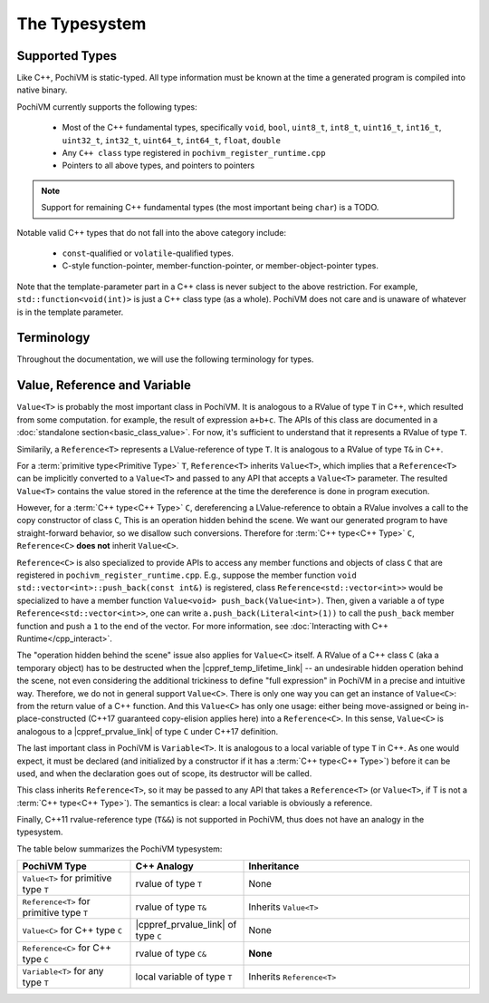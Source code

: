 
################
 The Typesystem
################

Supported Types
================

Like C++, PochiVM is static-typed. All type information must be known at the time a generated program is compiled into native binary.

PochiVM currently supports the following types:

 - Most of the C++ fundamental types, specifically ``void``, ``bool``, ``uint8_t``, ``int8_t``, ``uint16_t``, ``int16_t``, ``uint32_t``, ``int32_t``, ``uint64_t``, ``int64_t``, ``float``, ``double``
 - Any ``C++ class`` type registered in ``pochivm_register_runtime.cpp``
 - Pointers to all above types, and pointers to pointers
 
.. note::
  Support for remaining C++ fundamental types (the most important being ``char``) is a TODO.

Notable valid C++ types that do not fall into the above category include:

 - ``const``-qualified or ``volatile``-qualified types.
 - C-style function-pointer, member-function-pointer, or member-object-pointer types.

Note that the template-parameter part in a C++ class is never subject to the above restriction. 
For example, ``std::function<void(int)>`` is just a C++ class type (as a whole). 
PochiVM does not care and is unaware of whatever is in the template parameter. 

Terminology
============

Throughout the documentation, we will use the following terminology for types.

.. glossary::

  C++ Type
    A ``C++ class`` type registered in ``pochivm_register_runtime.cpp`` thus accessible to generated code, 
    typically denoted by ``C`` in relavent contexts. 
    For example, ``std::set<int>`` is a C++ type.
    
  Primitive Type
    A type that is not a :term:`C++ type<C++ Type>`. 
    For example, ``int**``, ``std::set<int>*``, ``bool`` are primitive types.

Value, Reference and Variable
==============================

.. cpp:class:: template<typename T> Value

``Value<T>`` is probably the most important class in PochiVM. 
It is analogous to a RValue of type ``T`` in C++, which resulted from some computation. 
for example, the result of expression ``a+b+c``.
The APIs of this class are documented in a :doc:`standalone section<basic_class_value>`.
For now, it's sufficient to understand that it represents a RValue of type ``T``.

.. cpp:class:: template<typename T> Reference

Similarily, a ``Reference<T>`` represents a LValue-reference of type ``T``. 
It is analogous to a RValue of type ``T&`` in C++.

For a :term:`primitive type<Primitive Type>` ``T``, ``Reference<T>`` inherits ``Value<T>``, 
which implies that a ``Reference<T>`` can be implicitly converted to a ``Value<T>`` and passed 
to any API that accepts a ``Value<T>`` parameter.
The resulted ``Value<T>`` contains the value stored in the reference at the time the dereference is done in program execution. 

However, for a :term:`C++ type<C++ Type>` ``C``, 
dereferencing a LValue-reference to obtain a RValue involves a call to the copy constructor of class ``C``,
This is an operation hidden behind the scene. 
We want our generated program to have straight-forward behavior, 
so we disallow such conversions. Therefore for :term:`C++ type<C++ Type>` ``C``, ``Reference<C>`` **does not** inherit ``Value<C>``.

``Reference<C>`` is also specialized to provide APIs to access any member functions and objects of class ``C`` 
that are registered in ``pochivm_register_runtime.cpp``.
E.g., suppose the member function ``void std::vector<int>::push_back(const int&)`` is registered, 
class ``Reference<std::vector<int>>`` would be specialized to have a member function ``Value<void> push_back(Value<int>)``.
Then, given a variable ``a`` of type ``Reference<std::vector<int>>``,
one can write ``a.push_back(Literal<int>(1))`` to call the ``push_back`` member function and push a ``1`` to the end of the vector.
For more information, see :doc:`Interacting with C++ Runtime</cpp_interact>`.

The "operation hidden behind the scene" issue also applies for ``Value<C>`` itself.
A RValue of a C++ class ``C`` (aka a temporary object) has to be destructed when the |cppref_temp_lifetime_link| -- 
an undesirable hidden operation behind the scene, 
not even considering the additional trickiness to define "full expression" in PochiVM in a precise and intuitive way.
Therefore, we do not in general support ``Value<C>``. 
There is only one way you can get an instance of ``Value<C>``: 
from the return value of a C++ function. And this ``Value<C>`` has only one usage:
either being move-assigned or being in-place-constructed (C++17 guaranteed copy-elision applies here) into a ``Reference<C>``. 
In this sense, ``Value<C>`` is analogous to a |cppref_prvalue_link| of type ``C`` under C++17 definition.

.. |cppref_temp_lifetime_link| raw:: html

   <a href="https://en.cppreference.com/w/cpp/language/lifetime" target="_blank">full-expression is evaluated</a>
   
.. |cppref_prvalue_link| raw:: html

   <a href="https://en.cppreference.com/w/cpp/language/value_category" target="_blank">prvalue</a>

.. cpp:class:: template<typename T> Variable

The last important class in PochiVM is ``Variable<T>``. It is analogous to a local variable of type ``T`` in C++.
As one would expect, it must be declared (and initialized by a constructor if it has a :term:`C++ type<C++ Type>`) before it can be used,
and when the declaration goes out of scope, its destructor will be called. 

This class inherits ``Reference<T>``, so it may be passed to any API that takes a ``Reference<T>`` 
(or ``Value<T>``, if T is not a :term:`C++ type<C++ Type>`). The semantics is clear: a local variable is obviously a reference.

Finally, C++11 rvalue-reference type (``T&&``) is not supported in PochiVM, thus does not have an analogy in the typesystem. 

The table below summarizes the PochiVM typesystem: 

.. list-table:: 
   :widths: 25 25 50
   :header-rows: 1

   * - PochiVM Type
     - C++ Analogy
     - Inheritance
   * - ``Value<T>`` for primitive type ``T`` 
     - rvalue of type ``T``
     - None
   * - ``Reference<T>`` for primitive type ``T`` 
     - rvalue of type ``T&``
     - Inherits ``Value<T>``
   * - ``Value<C>`` for C++ type ``C`` 
     - |cppref_prvalue_link| of type ``C``
     - None
   * - ``Reference<C>`` for C++ type ``C`` 
     - rvalue of type ``C&``
     - **None**
   * - ``Variable<T>`` for any type ``T`` 
     - local variable of type ``T``
     - Inherits ``Reference<T>``

     
